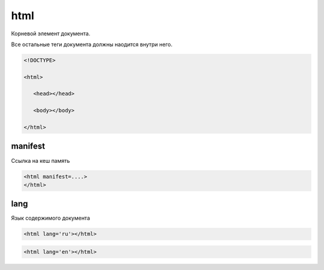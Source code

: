 html
====

Корневой элемент документа.

Все остальные теги документа должны наодится внутри него.

.. code-block:: html

    <!DOCTYPE>

    <html>

       <head></head>

       <body></body>

    </html>


manifest
--------

Ссылка на кеш память

.. code-block:: html

    <html manifest=....>
    </html>


lang
----

Язык содержимого документа

.. code-block:: html

    <html lang='ru'></html>

.. code-block:: html

    <html lang='en'></html>